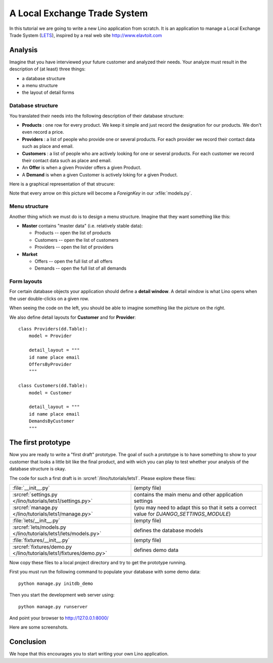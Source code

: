 .. _lino.tutorial.lets:

=============================
A Local Exchange Trade System
=============================

In this tutorial we are going to write a new Lino application from
scratch.  It is an application to manage a Local Exchange Trade System
(`LETS
<http://en.wikipedia.org/wiki/Local_exchange_trading_system>`_),
inspired by a real web site http://www.elavtoit.com

Analysis
========

Imagine that you have interviewed your future customer and analyzed
their needs.  Your analyze must result in the description of (at
least) three things:

- a database structure
- a menu structure
- the layout of detail forms

Database structure
------------------

You translated their needs into the following description of their
database structure:

- **Products** : one row for every product. We keep it simple and just
  record the designation for our products. We don't even record a
  price.

- **Providers** : a list of people who provide one or several
  products. For each provider we record their contact data such as
  place and email.

- **Customers** : a list of people who are actively looking for one or
  several products. For each customer we record their contact data
  such as place and email.

- An **Offer** is when a given Provider offers a given Product.

- A **Demand** is when a given Customer is actively loking for a given
  Product.

Here is a graphical representation of that strucure:

.. digraph:: foo

   "Offer" -> "Product";
   "Demand" -> "Product";
   "Offer" -> "Provider";
   "Demand" -> "Customer";
   "Provider" ->  "Place";
   "Customer" ->  "Place";

Note that every arrow on this picture will become a `ForeignKey` in
our :xfile:`models.py`.

Menu structure
--------------

Another thing which we must do is to design a menu structure. Imagine
that they want something like this:

- **Master** contains "master data" (i.e. relatively stable data):

  - Products -- open the list of products
  - Customers -- open the list of customers
  - Providers  -- open the list of providers

- **Market**

  - Offers  -- open the full list of all offers
  - Demands  -- open the full list of all demands

Form layouts
------------

For certain database objects your application should define a **detail
window**.  A detail window is what Lino opens when the user
double-clicks on a given row.

.. textimage:: t3a-3.jpg
    :scale: 50%

    The detail window of a **Product** should show the data fields and
    two slave tables, one showing the the **offers** and another with
    the **demands** for this product.

    Here is the code for this::

        detail_layout = """
        id name
        OffersByProduct DemandsByProduct
        """
    
When seeing the code on the left, you should be able to imagine
something like the picture on the right.


We also define detail layouts for **Customer** and for **Provider**::

    class Providers(dd.Table):
        model = Provider

        detail_layout = """
        id name place email
        OffersByProvider
        """

    class Customers(dd.Table):
        model = Customer

        detail_layout = """
        id name place email
        DemandsByCustomer
        """


The first prototype
===================

Now you are ready to write a "first draft" prototype.  The goal of
such a prototype is to have something to show to your customer that
looks a little bit like the final product, and with wich you can play
to test whether your analysis of the database structure is okay.  

The code for such a first draft is in :srcref:`/lino/tutorials/lets1`.
Please explore these files:
 
=================================================================== =========================
:file:`__init__.py`                                                 (empty file)
:srcref:`settings.py </lino/tutorials/lets1/settings.py>`           contains the main menu and other application settings
:srcref:`manage.py </lino/tutorials/lets1/manage.py>`               (you may need to adapt this so that it sets a correct value for `DJANGO_SETTINGS_MODULE`)
:file:`lets/__init__.py`                                            (empty file)
:srcref:`lets/models.py </lino/tutorials/lets1/lets/models.py>`     defines the database models
:file:`fixtures/__init__.py`                                        (empty file)
:srcref:`fixtures/demo.py </lino/tutorials/lets1/fixtures/demo.py>` defines demo data
=================================================================== =========================


Now copy these files to a local project directory and try to get the
prototype running.

First you must run the following command to populate your database
with some demo data::

  python manage.py initdb_demo
  
Then you start the development web server using::

  python manage.py runserver

And point your browser to http://127.0.0.1:8000/

Here are some screenshots.

.. image:: t3a-1.jpg
    :scale: 70
    
.. image:: t3a-2.jpg
    :scale: 70
    
.. image:: t3a-3.jpg
    :scale: 70

Conclusion
==========

We hope that this encourages you to start writing your own Lino
application.
